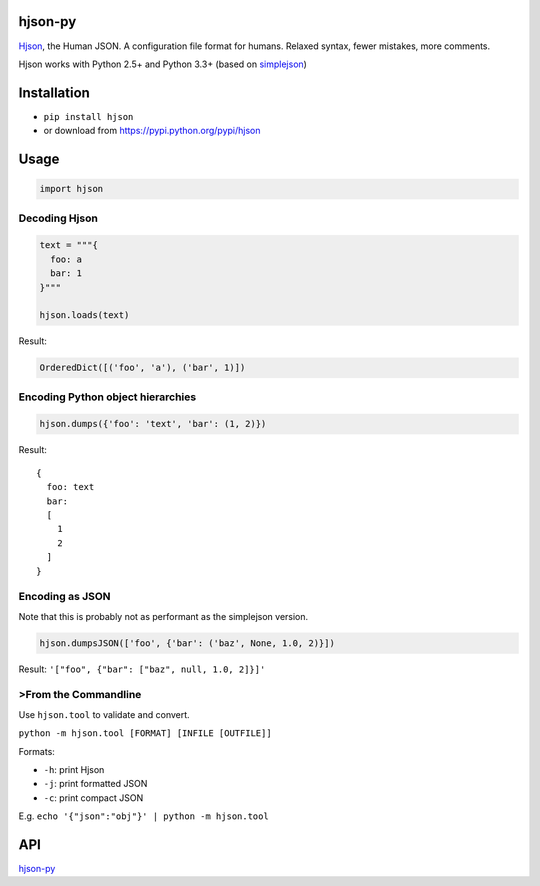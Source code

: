 hjson-py
========

`Hjson`_, the Human JSON. A configuration file format for humans.
Relaxed syntax, fewer mistakes, more comments.

Hjson works with Python 2.5+ and Python 3.3+ (based on `simplejson`_)

Installation
============

-  ``pip install hjson``

-  or download from https://pypi.python.org/pypi/hjson

Usage
=====

.. code-block:: python

    import hjson

Decoding Hjson
--------------

.. code-block:: python

    text = """{
      foo: a
      bar: 1
    }"""

    hjson.loads(text)

Result:

.. code-block:: python

    OrderedDict([('foo', 'a'), ('bar', 1)])

Encoding Python object hierarchies
----------------------------------

.. code-block:: python

    hjson.dumps({'foo': 'text', 'bar': (1, 2)})

Result:

::

    {
      foo: text
      bar:
      [
        1
        2
      ]
    }

Encoding as JSON
----------------

Note that this is probably not as performant as the simplejson version.

.. code-block:: python

    hjson.dumpsJSON(['foo', {'bar': ('baz', None, 1.0, 2)}])

Result: ``'["foo", {"bar": ["baz", null, 1.0, 2]}]'``

>From the Commandline
--------------------

Use ``hjson.tool`` to validate and convert.

``python -m hjson.tool [FORMAT] [INFILE [OUTFILE]]``

Formats:

-  ``-h``: print Hjson
-  ``-j``: print formatted JSON
-  ``-c``: print compact JSON

E.g. ``echo '{"json":"obj"}' | python -m hjson.tool``

API
===

`hjson-py`_

.. _Hjson: http://hjson.org
.. _simplejson: https://github.com/simplejson/simplejson
.. _hjson-py: http://laktak.github.io/hjson-py/


